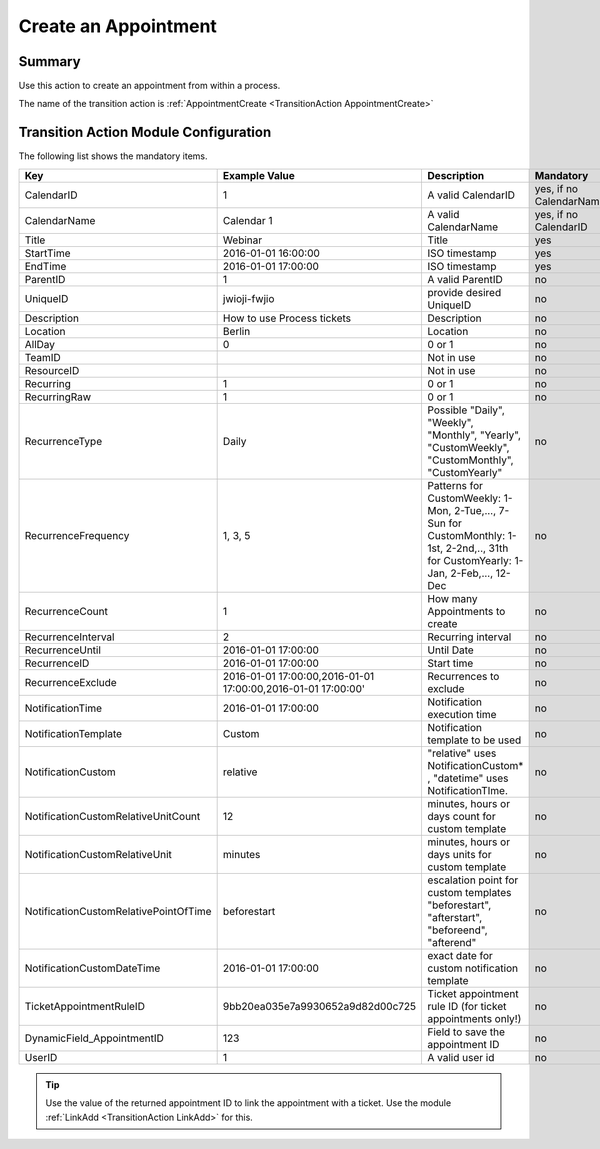 .. _TransitionAction AppointmentCreate:

Create an Appointment 
#####################

Summary
*******

Use this action to create an appointment from within a process.

The name of the transition action is :ref:`AppointmentCreate <TransitionAction AppointmentCreate>`

.. image:: images/AppointmentCreate.png
         :width: 100%
         :alt: Example transition action

Transition Action Module Configuration
**************************************

The following list shows the mandatory items.

+---------------------------------------+--------------------------------------------------------------+--------------------------------------------------------------------------------------------------+-------------------------+
| Key                                   | Example Value                                                | Description                                                                                      | Mandatory               |
+=======================================+==============================================================+==================================================================================================+=========================+
| CalendarID                            | 1                                                            | A valid CalendarID                                                                               | yes, if no CalendarName |
+---------------------------------------+--------------------------------------------------------------+--------------------------------------------------------------------------------------------------+-------------------------+
| CalendarName                          | Calendar 1                                                   | A valid CalendarName                                                                             | yes, if no CalendarID   |
+---------------------------------------+--------------------------------------------------------------+--------------------------------------------------------------------------------------------------+-------------------------+
| Title                                 | Webinar                                                      | Title                                                                                            | yes                     |
+---------------------------------------+--------------------------------------------------------------+--------------------------------------------------------------------------------------------------+-------------------------+
| StartTime                             | 2016-01-01 16:00:00                                          | ISO timestamp                                                                                    | yes                     |
+---------------------------------------+--------------------------------------------------------------+--------------------------------------------------------------------------------------------------+-------------------------+
| EndTime                               | 2016-01-01 17:00:00                                          | ISO timestamp                                                                                    | yes                     |
+---------------------------------------+--------------------------------------------------------------+--------------------------------------------------------------------------------------------------+-------------------------+
| ParentID                              | 1                                                            | A valid ParentID                                                                                 | no                      |
+---------------------------------------+--------------------------------------------------------------+--------------------------------------------------------------------------------------------------+-------------------------+
| UniqueID                              | jwioji-fwjio                                                 | provide desired UniqueID                                                                         | no                      |
+---------------------------------------+--------------------------------------------------------------+--------------------------------------------------------------------------------------------------+-------------------------+
| Description                           | How to use Process tickets                                   | Description                                                                                      | no                      |
+---------------------------------------+--------------------------------------------------------------+--------------------------------------------------------------------------------------------------+-------------------------+
| Location                              | Berlin                                                       | Location                                                                                         | no                      |
+---------------------------------------+--------------------------------------------------------------+--------------------------------------------------------------------------------------------------+-------------------------+
| AllDay                                | 0                                                            | 0 or 1                                                                                           | no                      |
+---------------------------------------+--------------------------------------------------------------+--------------------------------------------------------------------------------------------------+-------------------------+
| TeamID                                |                                                              | Not in use                                                                                       | no                      |
+---------------------------------------+--------------------------------------------------------------+--------------------------------------------------------------------------------------------------+-------------------------+
| ResourceID                            |                                                              | Not in use                                                                                       | no                      |
+---------------------------------------+--------------------------------------------------------------+--------------------------------------------------------------------------------------------------+-------------------------+
| Recurring                             | 1                                                            | 0 or 1                                                                                           | no                      |
+---------------------------------------+--------------------------------------------------------------+--------------------------------------------------------------------------------------------------+-------------------------+
| RecurringRaw                          | 1                                                            | 0 or 1                                                                                           | no                      |
+---------------------------------------+--------------------------------------------------------------+--------------------------------------------------------------------------------------------------+-------------------------+
| RecurrenceType                        | Daily                                                        | Possible "Daily", "Weekly", "Monthly", "Yearly", "CustomWeekly", "CustomMonthly", "CustomYearly" | no                      |
+---------------------------------------+--------------------------------------------------------------+--------------------------------------------------------------------------------------------------+-------------------------+
| RecurrenceFrequency                   | 1, 3, 5                                                      | Patterns                                                                                         |                         |
|                                       |                                                              | for CustomWeekly: 1-Mon, 2-Tue,..., 7-Sun                                                        |                         |
|                                       |                                                              | for CustomMonthly: 1-1st, 2-2nd,.., 31th                                                         |                         |
|                                       |                                                              | for CustomYearly: 1-Jan, 2-Feb,..., 12-Dec                                                       | no                      |
+---------------------------------------+--------------------------------------------------------------+--------------------------------------------------------------------------------------------------+-------------------------+
| RecurrenceCount                       | 1                                                            | How many Appointments to create                                                                  | no                      |
+---------------------------------------+--------------------------------------------------------------+--------------------------------------------------------------------------------------------------+-------------------------+
| RecurrenceInterval                    | 2                                                            | Recurring interval                                                                               | no                      |
+---------------------------------------+--------------------------------------------------------------+--------------------------------------------------------------------------------------------------+-------------------------+
| RecurrenceUntil                       | 2016-01-01 17:00:00                                          | Until Date                                                                                       | no                      |
+---------------------------------------+--------------------------------------------------------------+--------------------------------------------------------------------------------------------------+-------------------------+
| RecurrenceID                          | 2016-01-01 17:00:00                                          | Start time                                                                                       | no                      |
+---------------------------------------+--------------------------------------------------------------+--------------------------------------------------------------------------------------------------+-------------------------+
| RecurrenceExclude                     | 2016-01-01 17:00:00,2016-01-01 17:00:00,2016-01-01 17:00:00' | Recurrences to exclude                                                                           | no                      |
+---------------------------------------+--------------------------------------------------------------+--------------------------------------------------------------------------------------------------+-------------------------+
| NotificationTime                      | 2016-01-01 17:00:00                                          | Notification execution time                                                                      | no                      |
+---------------------------------------+--------------------------------------------------------------+--------------------------------------------------------------------------------------------------+-------------------------+
| NotificationTemplate                  | Custom                                                       | Notification template to be used                                                                 | no                      |
+---------------------------------------+--------------------------------------------------------------+--------------------------------------------------------------------------------------------------+-------------------------+
| NotificationCustom                    | relative                                                     | "relative" uses NotificationCustom\* , "datetime" uses NotificationTIme.                         | no                      |
+---------------------------------------+--------------------------------------------------------------+--------------------------------------------------------------------------------------------------+-------------------------+
| NotificationCustomRelativeUnitCount   | 12                                                           | minutes, hours or days count for custom template                                                 | no                      |
+---------------------------------------+--------------------------------------------------------------+--------------------------------------------------------------------------------------------------+-------------------------+
| NotificationCustomRelativeUnit        | minutes                                                      | minutes, hours or days units for custom template                                                 | no                      |
+---------------------------------------+--------------------------------------------------------------+--------------------------------------------------------------------------------------------------+-------------------------+
| NotificationCustomRelativePointOfTime | beforestart                                                  | escalation point for custom templates                                                            |                         |
|                                       |                                                              | "beforestart", "afterstart", "beforeend", "afterend"                                             | no                      |
+---------------------------------------+--------------------------------------------------------------+--------------------------------------------------------------------------------------------------+-------------------------+
| NotificationCustomDateTime            | 2016-01-01 17:00:00                                          | exact date for custom notification template                                                      | no                      |
+---------------------------------------+--------------------------------------------------------------+--------------------------------------------------------------------------------------------------+-------------------------+
| TicketAppointmentRuleID               | 9bb20ea035e7a9930652a9d82d00c725                             | Ticket appointment rule ID (for ticket appointments only!)                                       | no                      |
+---------------------------------------+--------------------------------------------------------------+--------------------------------------------------------------------------------------------------+-------------------------+
| DynamicField_AppointmentID            | 123                                                          | Field to save the appointment ID                                                                 | no                      |
+---------------------------------------+--------------------------------------------------------------+--------------------------------------------------------------------------------------------------+-------------------------+
| UserID                                | 1                                                            | A valid user id                                                                                  | no                      |
+---------------------------------------+--------------------------------------------------------------+--------------------------------------------------------------------------------------------------+-------------------------+

.. tip:: 
    
    Use the value of the returned appointment ID to link the appointment with a ticket. Use the module :ref:`LinkAdd <TransitionAction LinkAdd>` for this.
